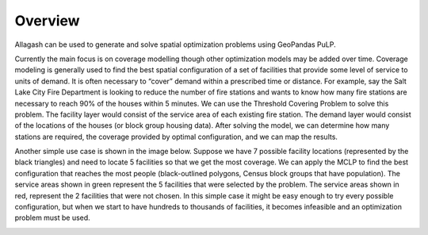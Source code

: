 Overview
========

Allagash can be used to generate and solve spatial optimization problems using GeoPandas PuLP.

Currently the main focus is on coverage modelling though other optimization models may be added over time. Coverage modeling is generally used to find the best spatial configuration of a set of facilities that provide some level of service to units of demand. It is often necessary to “cover” demand within a prescribed time or distance. For example, say the Salt Lake City Fire Department is looking to reduce the number of fire stations and wants to know how many fire stations are necessary to reach 90% of the houses within 5 minutes. We can use the Threshold Covering Problem to solve this problem. The facility layer would consist of the service area of each existing fire station. The demand layer would consist of the locations of the houses (or block group housing data). After solving the model, we can determine how many stations are required, the coverage provided by optimal configuration, and we can map the results.

Another simple use case is shown in the image below. Suppose we have 7 possible facility locations (represented by the black triangles) and need to locate 5 facilities so that we get the most coverage. We can apply the MCLP to find the best configuration that reaches the most people (black-outlined polygons, Census block groups that have population). The service areas shown in green represent the 5 facilities that were selected by the problem. The service areas shown in red, represent the 2 facilities that were not chosen. In this simple case it might be easy enough to try every possible configuration, but when we start to have hundreds to thousands of facilities, it becomes infeasible and an optimization problem must be used.

.. image:: _static/overview_example.jpg
